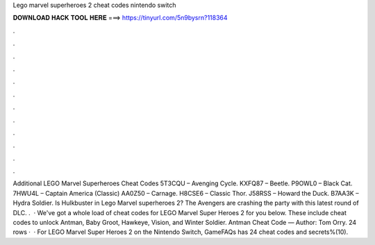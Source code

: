 Lego marvel superheroes 2 cheat codes nintendo switch

𝐃𝐎𝐖𝐍𝐋𝐎𝐀𝐃 𝐇𝐀𝐂𝐊 𝐓𝐎𝐎𝐋 𝐇𝐄𝐑𝐄 ===> https://tinyurl.com/5n9bysrn?118364

.

.

.

.

.

.

.

.

.

.

.

.

Additional LEGO Marvel Superheroes Cheat Codes 5T3CQU – Avenging Cycle. KXFQ87 – Beetle. P9OWL0 – Black Cat. 7HWU4L – Captain America (Classic) AA0Z50 – Carnage. H8CSE6 – Classic Thor. J58RSS – Howard the Duck. B7AA3K – Hydra Soldier. Is Hulkbuster in Lego Marvel superheroes 2? The Avengers are crashing the party with this latest round of DLC. .  · We've got a whole load of cheat codes for LEGO Marvel Super Heroes 2 for you below. These include cheat codes to unlock Antman, Baby Groot, Hawkeye, Vision, and Winter Soldier. Antman Cheat Code — Author: Tom Orry. 24 rows ·  · For LEGO Marvel Super Heroes 2 on the Nintendo Switch, GameFAQs has 24 cheat codes and secrets%(10).
